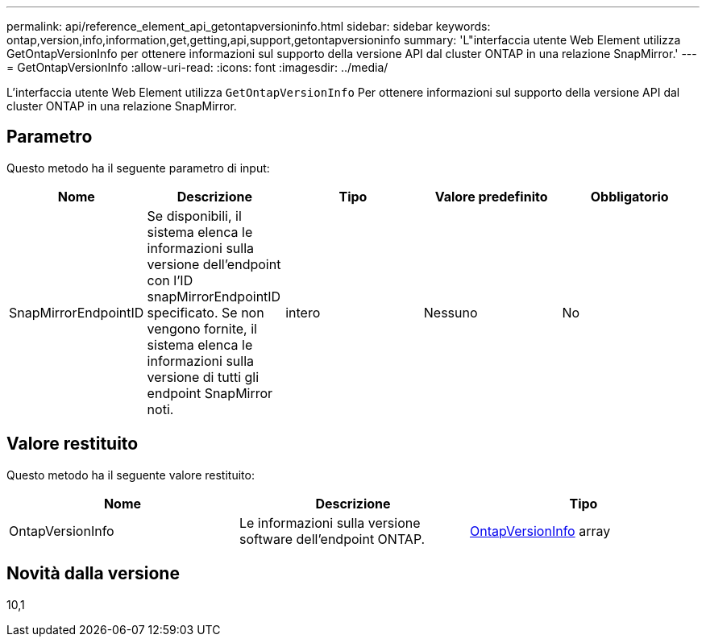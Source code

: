 ---
permalink: api/reference_element_api_getontapversioninfo.html 
sidebar: sidebar 
keywords: ontap,version,info,information,get,getting,api,support,getontapversioninfo 
summary: 'L"interfaccia utente Web Element utilizza GetOntapVersionInfo per ottenere informazioni sul supporto della versione API dal cluster ONTAP in una relazione SnapMirror.' 
---
= GetOntapVersionInfo
:allow-uri-read: 
:icons: font
:imagesdir: ../media/


[role="lead"]
L'interfaccia utente Web Element utilizza `GetOntapVersionInfo` Per ottenere informazioni sul supporto della versione API dal cluster ONTAP in una relazione SnapMirror.



== Parametro

Questo metodo ha il seguente parametro di input:

|===
| Nome | Descrizione | Tipo | Valore predefinito | Obbligatorio 


 a| 
SnapMirrorEndpointID
 a| 
Se disponibili, il sistema elenca le informazioni sulla versione dell'endpoint con l'ID snapMirrorEndpointID specificato. Se non vengono fornite, il sistema elenca le informazioni sulla versione di tutti gli endpoint SnapMirror noti.
 a| 
intero
 a| 
Nessuno
 a| 
No

|===


== Valore restituito

Questo metodo ha il seguente valore restituito:

|===
| Nome | Descrizione | Tipo 


 a| 
OntapVersionInfo
 a| 
Le informazioni sulla versione software dell'endpoint ONTAP.
 a| 
xref:reference_element_api_ontapversioninfo.adoc[OntapVersionInfo] array

|===


== Novità dalla versione

10,1
